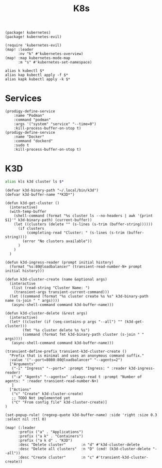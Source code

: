 #+title: K8s

#+begin_src elisp :noweb-ref packages
(package! kubernetes)
(package! kubernetes-evil)
#+end_src

#+begin_src elisp :noweb-ref configs
(require 'kubernetes-evil)
(map! :leader
      :nv "k" #'kubernetes-overview)
(map! :map kubernetes-mode-map
      :m "s" #'kubernetes-set-namespace)
#+end_src

#+begin_src shell :noweb-ref aliases
alias k kubectl $*
alias kap kubectl apply -f $*
alias kapk kubectl apply -k $*
#+end_src

* Services

#+begin_src elisp :noweb-ref prodigy-services
(prodigy-define-service
    :name "Podman"
    :command "podman"
    :args '("system" "service" "--time=0")
    :kill-process-buffer-on-stop t)
(prodigy-define-service
    :name "Docker"
    :command "dockerd"
    :sudo t
    :kill-process-buffer-on-stop t)
#+end_src
* K3D

#+begin_src sh :noweb-ref aliases
alias kls k3d cluster ls $*
#+end_src

#+begin_src elisp :noweb-ref configs
(defvar k3d-binary-path "~/.local/bin/k3d")
(defvar k3d-buffer-name "*K3D*")

(defun k3d-get-cluster ()
  (interactive)
  (with-temp-buffer
    (shell-command (format "%s cluster ls --no-headers | awk '{print $1}'" k3d-binary-path) (current-buffer))
    (let ((clusters (delete "" (s-lines (s-trim (buffer-string))))))
      (if clusters
          (completing-read "Cluster: " (s-lines (s-trim (buffer-string))))
        (error "No clusters available"))
      )
    )
  )

(defun k3d-ingress-reader (prompt initial history)
  (format "%s:80@loadbalancer" (transient-read-number-N+ prompt initial history)))

(defun k3d-cluster-create (name &optional args)
  (interactive
   (list (read-string "Cluster Name: ")
    (transient-args transient-current-command)))
  (let ((command (format "%s cluster create %s %s" k3d-binary-path name (s-join " " args))))
   (async-shell-command command k3d-buffer-name)))

(defun k3d-cluster-delete (&rest args)
  (interactive)
  (let* ((cluster (if (seq-contains-p args "--all") "" (k3d-get-cluster)))
        (fmt "%s cluster delete %s %s")
        (command (format fmt k3d-binary-path cluster (s-join " " args))))
   (async-shell-command command k3d-buffer-name)))

(transient-define-prefix transient-k3d-cluster-create ()
  "Prefix that is minimal and uses an anonymous command suffix."
  :value '("--port=8080:80@loadbalancer" "--agents=2")
  ["Arguments"
   ("-i" "Ingress" "--port=" :prompt "Ingress: " :reader k3d-ingress-reader)
   ("-a" "Agents" "--agents=" :always-read t :prompt "Number of agents: " :reader transient-read-number-N+)
   ]
  ["Actions"
   ("c" "Create" k3d-cluster-create)
   ;; TODO Not implemented yet
   ("C" "From config file" k3d-cluster-create)]
)

(set-popup-rule! (regexp-quote k3d-buffer-name) :side 'right :size 0.3 :select nil :ttl 0)

(map! (:leader
      :prefix ("a" . "Applications")
      :prefix ("a k" . "Containers")
      :prefix ("a k d" . "K3D")
      :desc "Delete cluster"       :n "d" #'k3d-cluster-delete
      :desc "Delete all clusters"  :n "D" (cmd! (k3d-cluster-delete "--all"))
      :desc "Create cluster"       :n "c" #'transient-k3d-cluster-create))
#+end_src

